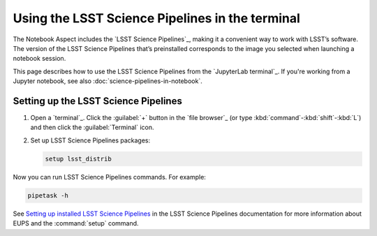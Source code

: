 ################################################
Using the LSST Science Pipelines in the terminal
################################################

The Notebook Aspect includes the `LSST Science Pipelines`_, making it a convenient way to work with LSST’s software.
The version of the LSST Science Pipelines that’s preinstalled corresponds to the image you selected when launching a notebook session.

This page describes how to use the LSST Science Pipelines from the `JupyterLab terminal`_.
If you're working from a Jupyter notebook, see also :doc:`science-pipelines-in-notebook`.

Setting up the LSST Science Pipelines
=====================================

1. Open a `terminal`_.
   Click the :guilabel:`+` button in the `file browser`_ (or type :kbd:`command`\ -\ :kbd:`shift`\ -\ :kbd:`L`) and then click the :guilabel:`Terminal` icon.

2. Set up LSST Science Pipelines packages:

   .. code-block:: bash

      setup lsst_distrib

Now you can run LSST Science Pipelines commands.
For example:

.. code-block:: bash

   pipetask -h

See `Setting up installed LSST Science Pipelines`_ in the LSST Science Pipelines documentation for more information about EUPS and the :command:`setup` command.

.. _`Setting up installed LSST Science Pipelines`: https://pipelines.lsst.io/install/setup.html
